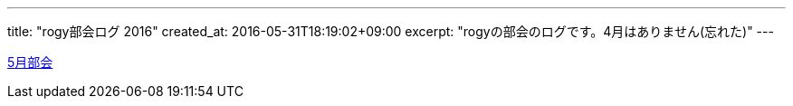 ---
title: "rogy部会ログ 2016"
created_at: 2016-05-31T18:19:02+09:00 
excerpt: "rogyの部会のログです。4月はありません(忘れた)"
---

link:/rogiken/meeting/2016/05[5月部会]
